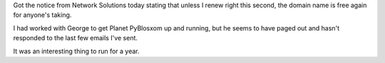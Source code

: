 .. title: Planet PyBlosxom
.. slug: planetpyblosxom
.. date: 2005-03-07 16:23:49
.. tags: pyblosxom, dev, python

Got the notice from Network Solutions today stating that unless I renew right
this second, the domain name is free again for anyone's taking.

I had worked with George to get Planet PyBlosxom up and running, but he seems
to have paged out and hasn't responded to the last few emails I've sent.

It was an interesting thing to run for a year.
